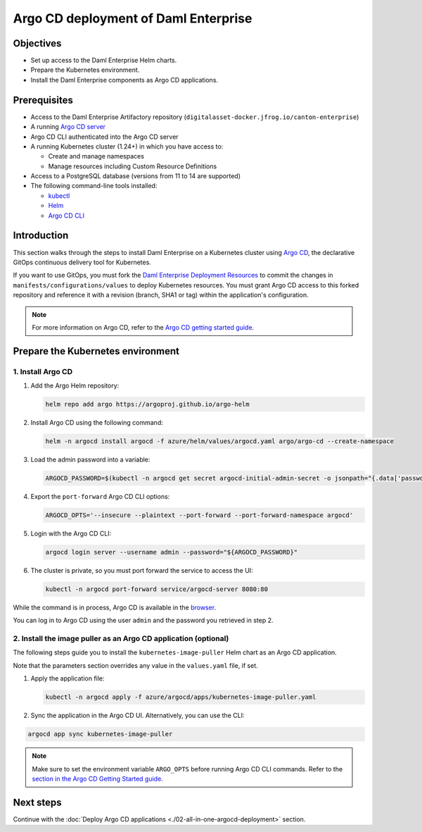 .. Copyright (c) 2023 Digital Asset (Switzerland) GmbH and/or its affiliates. All rights reserved.
.. SPDX-License-Identifier: Apache-2.0

Argo CD deployment of Daml Enterprise
#####################################

Objectives
**********

* Set up access to the Daml Enterprise Helm charts.
* Prepare the Kubernetes environment.
* Install the Daml Enterprise components as Argo CD applications.

Prerequisites
*************

* Access to the Daml Enterprise Artifactory repository (``digitalasset-docker.jfrog.io/canton-enterprise``)
* A running `Argo CD server <https://argo-cd.readthedocs.io/en/stable/getting_started/#1-install-argo-cd>`_
* Argo CD CLI authenticated into the Argo CD server
* A running Kubernetes cluster (1.24+) in which you have access to:

  * Create and manage namespaces
  * Manage resources including Custom Resource Definitions

* Access to a PostgreSQL database (versions from 11 to 14 are supported)
* The following command-line tools installed:

  * `kubectl <https://kubernetes.io/docs/tasks/tools/#kubectl>`_
  * `Helm <https://helm.sh/docs/intro/install/>`_
  * `Argo CD CLI <https://argo-cd.readthedocs.io/en/stable/cli_installation/>`_

Introduction
************

This section walks through the steps to install Daml Enterprise on a Kubernetes cluster using `Argo CD <https://argo-cd.readthedocs.io/en/stable/>`_\ , the declarative GitOps continuous delivery tool for Kubernetes.

If you want to use GitOps, you must fork the `Daml Enterprise Deployment Resources <https://github.com/DACH-NY/daml-enterprise-deployment-blueprints/>`__ to commit the changes in ``manifests/configurations/values`` to deploy Kubernetes resources. You must grant Argo CD access to this forked repository and reference it with a revision (branch, SHA1 or tag) within the application's configuration.

.. note::
   For more information on Argo CD, refer to the `Argo CD getting started guide <https://argo-cd.readthedocs.io/en/stable/getting_started/>`_.

Prepare the Kubernetes environment
**********************************

1. Install Argo CD
==================

#.
  Add the Argo Helm repository:

  .. code-block:: bash

    helm repo add argo https://argoproj.github.io/argo-helm

#.
  Install Argo CD using the following command:

  .. code-block:: bash

    helm -n argocd install argocd -f azure/helm/values/argocd.yaml argo/argo-cd --create-namespace

#.
  Load the admin password into a variable:

  .. code-block:: bash

    ARGOCD_PASSWORD=$(kubectl -n argocd get secret argocd-initial-admin-secret -o jsonpath="{.data['password']}" | base64 -d)

#.
  Export the ``port-forward`` Argo CD CLI options:

  .. code-block:: bash

    ARGOCD_OPTS='--insecure --plaintext --port-forward --port-forward-namespace argocd'

#.
  Login with the Argo CD CLI:

  .. code-block:: bash

    argocd login server --username admin --password="${ARGOCD_PASSWORD}"

#.
  The cluster is private, so you must port forward the service to access the UI:

  .. code-block:: bash

    kubectl -n argocd port-forward service/argocd-server 8080:80

While the command is in process, Argo CD is available in the `browser <http://localhost:8080/>`_.

You can log in to Argo CD using the user ``admin`` and the password you retrieved in step 2.

2. Install the image puller as an Argo CD application (optional)
=================================================================

The following steps guide you to install the ``kubernetes-image-puller`` Helm chart as an Argo CD application.

Note that the parameters section overrides any value in the ``values.yaml`` file, if set.

#. 
   Apply the application file:

   .. code-block:: bash

      kubectl -n argocd apply -f azure/argocd/apps/kubernetes-image-puller.yaml

#. 
   Sync the application in the Argo CD UI. Alternatively, you can use the CLI:

.. code-block:: bash

   argocd app sync kubernetes-image-puller

.. note::
  Make sure to set the environment variable ``ARGO_OPTS`` before running Argo CD CLI commands.
  Refer to the `section in the Argo CD Getting Started guide <https://argo-cd.readthedocs.io/en/stable/getting_started/#4-login-using-the-cli>`_.

Next steps
**********

Continue with the :doc:`Deploy Argo CD applications <./02-all-in-one-argocd-deployment>` section.
